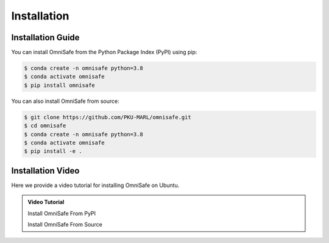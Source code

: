 Installation
============

Installation Guide
------------------

You can install OmniSafe from the Python Package Index (PyPI) using pip:

.. code-block:: bash

    $ conda create -n omnisafe python=3.8
    $ conda activate omnisafe
    $ pip install omnisafe

You can also install OmniSafe from source:

.. code-block:: bash

    $ git clone https://github.com/PKU-MARL/omnisafe.git
    $ cd omnisafe
    $ conda create -n omnisafe python=3.8
    $ conda activate omnisafe
    $ pip install -e .

Installation Video
------------------

Here we provide a video tutorial for installing OmniSafe on Ubuntu.

.. admonition:: Video Tutorial
    :class: hint

    Install OmniSafe From PyPI

    .. raw:: html

        <script async id="asciicast-Dd11OHl9SgqNWVyhN0VpVeEzs" src="https://asciinema.org/a/Dd11OHl9SgqNWVyhN0VpVeEzs.js"></script>

    Install OmniSafe From Source

    .. raw:: html

        <script async id="asciicast-wiTrVKYmJ1EPKe4UH0TYNYALI" src="https://asciinema.org/a/wiTrVKYmJ1EPKe4UH0TYNYALI.js"></script>
